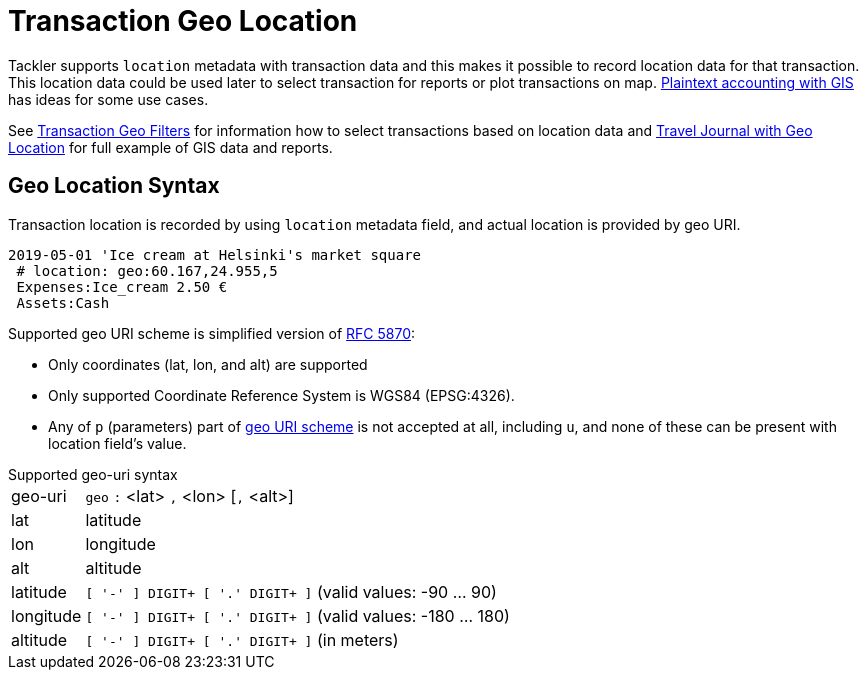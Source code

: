 = Transaction Geo Location
:page-date: 2019-05-05 00:00:00 Z
:page-last_modified_at: 2019-05-07 00:00:00 Z


Tackler supports `location` metadata with transaction data and this makes it possible to record
location data for that transaction.  This location data could be used later to select transaction
for reports or plot transactions on map. link:/docs/gis/#use-cases[Plaintext accounting with GIS]
has ideas for some use cases.

See xref:usage:gis/txn-geo-filters.adoc[Transaction Geo Filters]
for information how to select transactions based on location data
and xref:examples:travel-journal.adoc[Travel Journal with Geo Location] for full example of GIS data and reports.


== Geo Location Syntax

Transaction location is recorded by using `location` metadata field, and actual location is provided by geo URI.

----
2019-05-01 'Ice cream at Helsinki's market square
 # location: geo:60.167,24.955,5
 Expenses:Ice_cream 2.50 €
 Assets:Cash
----

Supported geo URI scheme is simplified version of link:https://tools.ietf.org/html/rfc5870[RFC 5870]:

* Only coordinates (lat, lon, and alt) are supported
* Only supported Coordinate Reference System is WGS84 (EPSG:4326).
* Any of `p` (parameters) part of
link:https://tools.ietf.org/html/rfc5870#section-3.3[geo URI scheme]
is not accepted at all, including `u`,
and none of these can be present with location field's value.


.Supported geo-uri syntax
[horizontal]
geo-uri:: `geo` `:` <lat> `,` <lon>  [`,` <alt>]

lat:: latitude

lon:: longitude

alt:: altitude

latitude:: `[ '-' ] DIGIT+ [ '.' DIGIT+ ]` (valid values: -90 ... 90)

longitude:: `[ '-' ] DIGIT+ [ '.' DIGIT+ ]` (valid values: -180 ... 180)

altitude:: `[ '-' ] DIGIT+ [ '.' DIGIT+ ]` (in meters)


